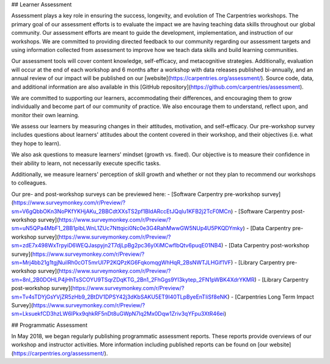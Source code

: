 ## Learner Assessment

Assessment plays a key role in ensuring the success, longevity, and evolution of The Carpentries workshops. The primary goal of our assessment efforts is to evaluate the impact we are having teaching data skills throughout our global community. Our assessment efforts are meant to guide the development, implementation, and instruction of our workshops. We are committed to providing directed feedback to our community regarding our assessment targets and using information collected from assessment to improve how we teach data skills and build learning communities.

Our assessment tools will cover content knowledge, self-efficacy, and metacognitive strategies. Additionally, evaluation will occur at the end of each workshop and 6 months after a workshop with data releases published bi-annually, and an annual review of our impact will be published on our [website](https://carpentries.org/assessment/).  Source code, data, and additional information are also available in this [GitHub repository](https://github.com/carpentries/assessment).

We are committed to supporting our learners, accommodating their differences, and encouraging them to grow individually and become part of our community of practice. We also encourage them to understand, reflect upon, and monitor their own learning.

We assess our learners by measuring changes in their attitudes, motivation, and self-efficacy. Our pre-workshop survey includes questions about learners' attitudes about the content covered in their workshop, and their objectives (i.e. what they hope to learn).

We also ask questions to measure learners' mindset (growth vs. fixed). Our objective is to measure their confidence in their ability to learn, not necessarily execute specific tasks.

Additionally, we measure learners' perception of skill growth and whether or not they plan to recommend our workshops to colleagues.

Our pre- and post-workshop surveys can be previewed here:
- [Software Carpentry pre-workshop survey](https://www.surveymonkey.com/r/Preview/?sm=V6gQbbOKn3NoPKfYKHjAKu_2BBCdtXXsTS2pf1BIdARccEtJQqlu1KFB2j2TcF0MCn)   
- [Software Carpentry post-workshop survey](https://www.surveymonkey.com/r/Preview/?sm=uN5QPa4MbF1_2BB1plbLWnL1ZUc7Nttqici0Nc0e3G4RahMwwGW5NUp4U5PKQDYmky)    
- [Data Carpentry pre-workshop survey](https://www.surveymonkey.com/r/Preview/?sm=zdE7x498WxTrpyiD6WEQJaspyjn2T7djLpBg2pc36ylXiMCwflbQtv6puqE01NB4)  
- [Data Carpentry post-workshop survey](https://www.surveymonkey.com/r/Preview/?sm=Mrj4bb21g1tgjNuilRh0cOT5mrUI7P2KQPzKG6FqkomqgWhHqR_2BsNWTJLHGif1VF)
- [Library Carpentry pre-workshop survey](https://www.surveymonkey.com/r/Preview/?sm=8nI_2B0DOHLP4jHhTsSCOYU9TSqrZDqKTG_2Bn1_2FhGgs9YI3kytep_2FN1pWBK4XdrYKMR)  
- [Library Carpentry post-workshop survey](https://www.surveymonkey.com/r/Preview/?sm=Tv4sTDYjGsYVjZR5zHb9_2BtDV1DPSY42j3dKbSAKU5ET9I40TLpByeEnTIiSf8eNK)
- [Carpentries Long Term Impact Survey](https://www.surveymonkey.com/r/Preview/?sm=LksuekfCD3hzLW6lPkx9qhkRF5nDt8uGWpN7lq2Mx0Dqw1Zriv3qYFpu3XtR46ei)

## Programmatic Assessment

In May 2018, we began regularly publishing programmatic assessment reports. These reports provide overviews of our workshop and instructor activities.  More information including published reports can be found on [our website](https://carpentries.org/assessment/).
